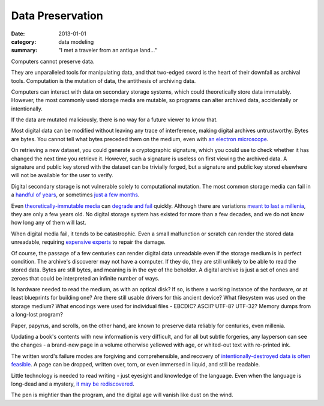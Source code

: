 Data Preservation
=================

:date: 2013-01-01
:category: data modeling
:summary: "I met a traveler from an antique land..."

Computers cannot preserve data.

They are unparalleled tools for manipulating data, and that two-edged sword
is the heart of their downfall as archival tools. Computation is the mutation
of data, the antithesis of archiving data.

Computers can interact with data on secondary storage systems, which could
theoretically store data immutably. However, the most commonly used storage
media are mutable, so programs can alter archived data, accidentally or
intentionally.

If the data are mutated maliciously, there is no way for a future viewer to
know that.

Most digital data can be modified without leaving any trace of
interference, making digital archives untrustworthy. Bytes are bytes. You
cannot tell what bytes preceded them on the medium, even with
`an electron microscope`_.

On retrieving a new dataset, you could generate a cryptographic signature,
which you could use to check whether it has changed the next time you retrieve
it. However, such a signature is useless on first viewing the archived data. A
signature and public key stored with the dataset can be trivially forged, but a
signature and public key stored elsewhere will not be available for the user to
verify.

Digital secondary storage is not vulnerable solely to computational mutation.
The most common storage media can fail in a `handful of years`_, or sometimes
`just a few months`_.

Even `theoretically-immutable media`_ can `degrade and fail`_ quickly. Although
there are variations `meant to last a millenia`_, they are only a few years
old. No digital storage system has existed for more than a few decades, and we
do not know how long any of them will last.

When digital media fail, it tends to be catastrophic. Even a small malfunction
or scratch can render the stored data unreadable, requiring `expensive
experts`_ to repair the damage.

Of course, the passage of a few centuries can render digital data unreadable
even if the storage medium is in perfect condition. The archive's discoverer
may not have a computer. If they do, they are still unlikely to be able to
read the stored data. Bytes are still bytes, and meaning is in the eye of the
beholder. A digital archive is just a set of ones and zeroes that could be
interpreted an infinite number of ways.

Is hardware needed to read the medium, as with an optical disk? If so, is there
a working instance of the hardware, or at least blueprints for building one?
Are there still usable drivers for this ancient device? What filesystem was
used on the storage medium? What encodings were used for individual files -
EBCDIC? ASCII? UTF-8? UTF-32? Memory dumps from a long-lost program?

Paper, papyrus, and scrolls, on the other hand, are known to preserve data
reliably for centuries, even millenia.

Updating a book's contents with new information is very difficult, and for all
but subtle forgeries, any layperson can see the changes - a brand-new page in a
volume otherwise yellowed with age, or whited-out text with re-printed ink.

The written word's failure modes are forgiving and comprehensible, and recovery of
`intentionally-destroyed data is often feasible`_. A page can be dropped,
written over, torn, or even immersed in liquid, and still be readable.

Little technology is needed to read writing - just eyesight and knowledge of
the language. Even when the language is long-dead and a mystery, `it may be
rediscovered`_.

The pen is mightier than the program, and the digital age will vanish like dust
on the wind.


.. _handful of years: https://www.backblaze.com/hard-drive-test-data.html
.. _just a few months: http://www.dell.com/downloads/global/products/pvaul/en/Solid-State-Drive-FAQ-us.pdf
.. _an electron microscope: http://security.stackexchange.com/questions/26132/is-data-remanence-a-myth
.. _theoretically-immutable media: https://en.wikipedia.org/wiki/CD-R#Lifespan
.. _degrade and fail: https://en.wikipedia.org/wiki/DVD#Longevity
.. _meant to last a millenia: http://www.mdisc.com/
.. _expensive experts: http://www.drivesaversdatarecovery.com/
.. _intentionally-destroyed data is often feasible: https://en.wikipedia.org/wiki/Palimpsest#Modern_decipherment
.. _it may be rediscovered: https://en.wikipedia.org/wiki/Rosetta_Stone#Hieroglyphic_text
